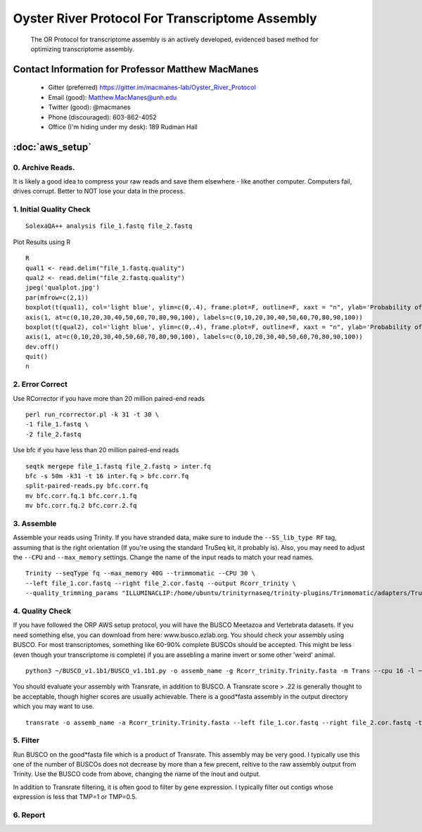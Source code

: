 ==============================================
Oyster River Protocol For Transcriptome Assembly
==============================================

    The OR Protocol for transcriptome assembly is an actively developed, evidenced based method for optimizing transcriptome assembly. 

--------------------------------------------------
Contact Information for Professor Matthew MacManes
--------------------------------------------------

    - Gitter (preferred) https://gitter.im/macmanes-lab/Oyster_River_Protocol
    - Email (good): Matthew.MacManes@unh.edu
    - Twitter (good): @macmanes
    - Phone (discouraged): 603-862-4052
    - Office (I'm hiding under my desk): 189 Rudman Hall

--------------------------------------------------
 :doc:`aws_setup`
--------------------------------------------------

0. Archive Reads.  
-----------------------------------
It is likely a good idea to compress your raw reads and save them elsewhere - like another computer. Computers fail, drives corrupt. Better to NOT lose your data in the process.


1. Initial Quality Check
-----------------------------------

::

  SolexaQA++ analysis file_1.fastq file_2.fastq
  
Plot Results using R

::

  R
  qual1 <- read.delim("file_1.fastq.quality")
  qual2 <- read.delim("file_2.fastq.quality")
  jpeg('qualplot.jpg')
  par(mfrow=c(2,1))
  boxplot(t(qual1), col='light blue', ylim=c(0,.4), frame.plot=F, outline=F, xaxt = "n", ylab='Probability of nucleotide error', xlab='Nucleotide Position', main='Read1')
  axis(1, at=c(0,10,20,30,40,50,60,70,80,90,100), labels=c(0,10,20,30,40,50,60,70,80,90,100))
  boxplot(t(qual2), col='light blue', ylim=c(0,.4), frame.plot=F, outline=F, xaxt = "n", ylab='Probability of nucleotide error', xlab='Nucleotide Position', main='Read2')
  axis(1, at=c(0,10,20,30,40,50,60,70,80,90,100), labels=c(0,10,20,30,40,50,60,70,80,90,100))
  dev.off()
  quit()
  n

2. Error Correct
-----------------------------------

Use RCorrector if you have more than 20 million paired-end reads

::

  perl run_rcorrector.pl -k 31 -t 30 \
  -1 file_1.fastq \
  -2 file_2.fastq

Use bfc if you have less than 20 million paired-end reads

::

  seqtk mergepe file_1.fastq file_2.fastq > inter.fq
  bfc -s 50m -k31 -t 16 inter.fq > bfc.corr.fq
  split-paired-reads.py bfc.corr.fq
  mv bfc.corr.fq.1 bfc.corr.1.fq
  mv bfc.corr.fq.2 bfc.corr.2.fq


3. Assemble
-----------------------------------
Assemble your reads using Trinity. If you have stranded data, make sure to indude the ``--SS_lib_type RF`` tag, assuming that is the right orientation (If you're using the standard TruSeq kit, it probably is). Also, you may need to adjust the ``--CPU`` and ``--max_memory`` settings. Change the name of the input reads to match your read names. 

::

  Trinity --seqType fq --max_memory 40G --trimmomatic --CPU 30 \
  --left file_1.cor.fastq --right file_2.cor.fastq --output Rcorr_trinity \
  --quality_trimming_params "ILLUMINACLIP:/home/ubuntu/trinityrnaseq/trinity-plugins/Trimmomatic/adapters/TruSeq3-PE-2.fa:2:40:15 LEADING:2   TRAILING:2 MINLEN:25"

4. Quality Check
-----------------------------------
If you have followed the ORP AWS setup protocol, you will have the BUSCO Meetazoa and Vertebrata datasets. If you need something else, you can download from here: www.busco.ezlab.org. You should check your assembly using BUSCO. For most transcriptomes, something like 60-90% complete BUSCOs should be accepted. This might be less (even though your transcriptome is complete) if you are assebling a marine invert or some other 'weird' animal. 

::

  python3 ~/BUSCO_v1.1b1/BUSCO_v1.1b1.py -o assemb_name -g Rcorr_trinity.Trinity.fasta -m Trans --cpu 16 -l ~/BUSCO_v1.1b1/vertebrata

You should evaluate your assembly with Transrate, in addition to BUSCO. A Transrate score > .22 is generally thought to be acceptable, though higher scores are usually achievable. There is a good*fasta assembly in the output directory which you may want to use. 

::

  transrate -o assemb_name -a Rcorr_trinity.Trinity.fasta --left file_1.cor.fastq --right file_2.cor.fastq -t 16

5. Filter
-----------------------------------
Run BUSCO on the good*fasta file which is a product of Transrate. This assembly may be very good. I typically use this one of the number of BUSCOs does not decrease by more than a few precent, reltive to the raw assembly output from Trinity. Use the BUSCO code from above, changing the name of the inout and output. 

In addition to Transrate filtering, it is often good to filter by gene expression. I typically filter out contigs whose expression is less that TMP=1 or TMP=0.5.





6. Report
-----------------------------------
